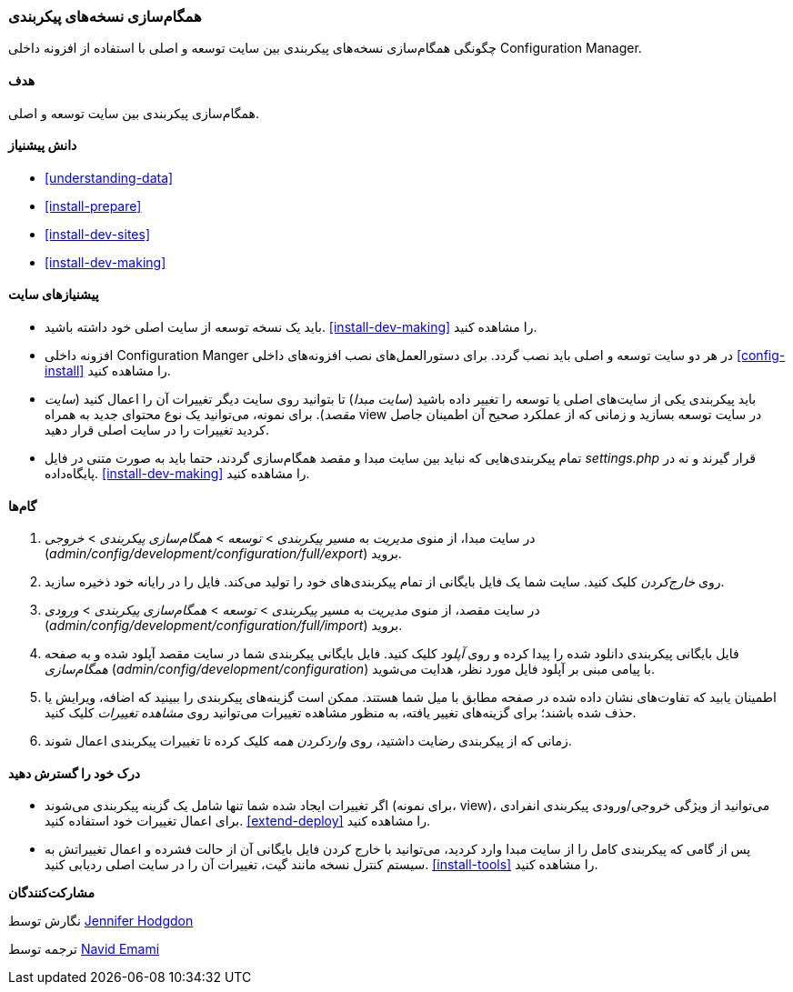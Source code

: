 [[extend-config-versions]]
=== همگام‌سازی نسخه‌های پیکربندی

[role="summary"]
چگونگی همگام‌سازی نسخه‌های پیکربندی بین سایت توسعه و اصلی با استفاده از افزونه داخلی Configuration Manager.

(((Configuration,synchronizing between development and live site)))
(((Development site,synchronizing with live site)))
(((Live site,synchronizing with development site)))
(((Configuration Manager module,using to synchronize the configuration between a development and live site)))
(((Module,Configuration Manager)))

==== هدف

همگام‌سازی پیکربندی بین سایت توسعه و اصلی.

==== دانش پیشنیاز

* <<understanding-data>>
* <<install-prepare>>
* <<install-dev-sites>>
* <<install-dev-making>>

==== پیشنیازهای سایت

* باید یک نسخه توسعه از سایت اصلی خود داشته باشید. <<install-dev-making>> را مشاهده کنید.

* افزونه داخلی Configuration Manger در هر دو سایت توسعه و اصلی باید نصب گردد. برای دستورالعمل‌های نصب افزونه‌های داخلی <<config-install>> را مشاهده کنید.

* باید پیکربندی یکی از سایت‌های اصلی یا توسعه را تغییر داده باشید (_سایت مبدا_) تا بتوانید روی سایت دیگر تغییرات آن را اعمال کنید (_سایت مقصد_). برای نمونه، می‌توانید یک نوع محتوای جدید به همراه view در سایت توسعه بسازید و زمانی که از عملکرد صحیح آن اطمینان جاصل کردید تغییرات را در سایت اصلی قرار دهید.

* تمام پیکربندی‌هایی که نباید بین سایت مبدا و مقصد همگام‌سازی گردند، حتما باید به صورت متنی در فایل _settings.php_ قرار گیرند و نه در پایگاه‌داده. <<install-dev-making>> را مشاهده کنید.

==== گام‌ها

. در سایت مبدا، از منوی _مدیریت_ به مسیر _پیکربندی_ > _توسعه_ > _همگام‌سازی پیکربندی_ > _خروجی_ (_admin/config/development/configuration/full/export_) بروید.

. روی _خارج‌‌کردن_ کلیک کنید. سایت شما یک فایل بایگانی از تمام پیکربندی‌های خود را تولید می‌کند. فایل را در رایانه خود ذخیره سازید.

. در سایت مقصد، از منوی _مدیریت_ به مسیر _پیکربندی_ > _توسعه_ > _همگام‌سازی پیکربندی_ > _ورودی_ (_admin/config/development/configuration/full/import_) بروید.

. فایل بایگانی پیکربندی دانلود شده را پیدا کرده و روی _آپلود_ کلیک کنید. فایل بایگانی پیکربندی شما در سایت مقصد آپلود شده و به صفحه _همگام‌سازی_ (_admin/config/development/configuration_) با پیامی مبنی بر آپلود فایل مورد نظر، هدایت می‌شوید. 

. اطمینان یابید که تفاوت‌های نشان داده شده در صفحه مطابق با میل شما هستند. ممکن است گزینه‌های پیکربندی را ببینید که اضافه، ویرایش یا حذف شده باشند؛ برای گزینه‌های تغییر یافته، به منظور مشاهده تغییرات می‌توانید روی _مشاهده تغییرات_ کلیک کنید.

. زمانی که از پیکربندی رضایت داشتید، روی _واردکردن همه_ کلیک کرده تا تغییرات پیکربندی اعمال شوند.

==== درک خود را گسترش دهید

* اگر تغییرات ایجاد شده شما تنها شامل یک گزینه پیکربندی می‌شوند (برای نمونه، view)، می‌توانید از ویژگی خروجی/ورودی پیکربندی انفرادی برای اعمال تغییرات خود استفاده کنید. <<extend-deploy>> را مشاهده کنید.

* پس از گامی که پیکربندی کامل را از سایت مبدا وارد کردید، می‌توانید با خارج کردن فایل بایگانی آن از حالت فشرده و اعمال تغییراتش به سیستم کنترل نسخه مانند گیت، تغییرات آن را در سایت اصلی ردیابی کنید. <<install-tools>> را مشاهده کنید.

// ==== Related concepts

// ==== Additional resources

*مشارکت‌کنندگان*

نگارش توسط https://www.drupal.org/u/jhodgdon[Jennifer Hodgdon]

ترجمه توسط https://www.drupal.org/u/novid[Navid Emami]
